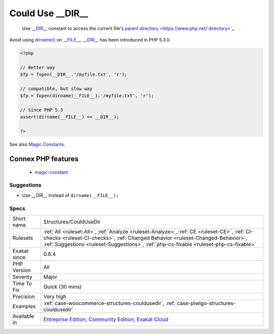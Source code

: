 .. _structures-couldusedir:

.. _could-use-\_\_dir\_\_:

Could Use __DIR__
+++++++++++++++++

  Use `__DIR__ <https://www.php.net/manual/en/language.constants.predefined.php>`_ constant to access the current file's `parent <https://www.php.net/manual/en/language.oop5.paamayim-nekudotayim.php>`_ `directory <https://www.php.net/`directory <https://www.php.net/directory>`_>`_. 

Avoid using `dirname() <https://www.php.net/dirname>`_ on `__FILE__ <https://www.php.net/manual/en/language.constants.predefined.php>`_.
`__DIR__ <https://www.php.net/manual/en/language.constants.predefined.php>`_ has been introduced in PHP 5.3.0.

.. code-block:: php
   
   <?php
   
   // Better way
   $fp = fopen(__DIR__.'/myfile.txt', 'r');
   
   // compatible, but slow way
   $fp = fopen(dirname(__FILE__).'/myfile.txt', 'r');
   
   // Since PHP 5.3
   assert(dirname(__FILE__) == __DIR__);
   
   ?>

See also `Magic Constants <https://www.php.net/manual/en/language.constants.predefined.php>`_.

Connex PHP features
-------------------

  + `magic-constant <https://php-dictionary.readthedocs.io/en/latest/dictionary/magic-constant.ini.html>`_


Suggestions
___________

* Use __DIR__ instead of ``dirname(__FILE__);``




Specs
_____

+--------------+------------------------------------------------------------------------------------------------------------------------------------------------------------------------------------------------------------------------------------------------------------------------+
| Short name   | Structures/CouldUseDir                                                                                                                                                                                                                                                 |
+--------------+------------------------------------------------------------------------------------------------------------------------------------------------------------------------------------------------------------------------------------------------------------------------+
| Rulesets     | :ref:`All <ruleset-All>`, :ref:`Analyze <ruleset-Analyze>`, :ref:`CE <ruleset-CE>`, :ref:`CI-checks <ruleset-CI-checks>`, :ref:`Changed Behavior <ruleset-Changed-Behavior>`, :ref:`Suggestions <ruleset-Suggestions>`, :ref:`php-cs-fixable <ruleset-php-cs-fixable>` |
+--------------+------------------------------------------------------------------------------------------------------------------------------------------------------------------------------------------------------------------------------------------------------------------------+
| Exakat since | 0.8.4                                                                                                                                                                                                                                                                  |
+--------------+------------------------------------------------------------------------------------------------------------------------------------------------------------------------------------------------------------------------------------------------------------------------+
| PHP Version  | All                                                                                                                                                                                                                                                                    |
+--------------+------------------------------------------------------------------------------------------------------------------------------------------------------------------------------------------------------------------------------------------------------------------------+
| Severity     | Major                                                                                                                                                                                                                                                                  |
+--------------+------------------------------------------------------------------------------------------------------------------------------------------------------------------------------------------------------------------------------------------------------------------------+
| Time To Fix  | Quick (30 mins)                                                                                                                                                                                                                                                        |
+--------------+------------------------------------------------------------------------------------------------------------------------------------------------------------------------------------------------------------------------------------------------------------------------+
| Precision    | Very high                                                                                                                                                                                                                                                              |
+--------------+------------------------------------------------------------------------------------------------------------------------------------------------------------------------------------------------------------------------------------------------------------------------+
| Examples     | :ref:`case-woocommerce-structures-couldusedir`, :ref:`case-piwigo-structures-couldusedir`                                                                                                                                                                              |
+--------------+------------------------------------------------------------------------------------------------------------------------------------------------------------------------------------------------------------------------------------------------------------------------+
| Available in | `Entreprise Edition <https://www.exakat.io/entreprise-edition>`_, `Community Edition <https://www.exakat.io/community-edition>`_, `Exakat Cloud <https://www.exakat.io/exakat-cloud/>`_                                                                                |
+--------------+------------------------------------------------------------------------------------------------------------------------------------------------------------------------------------------------------------------------------------------------------------------------+


